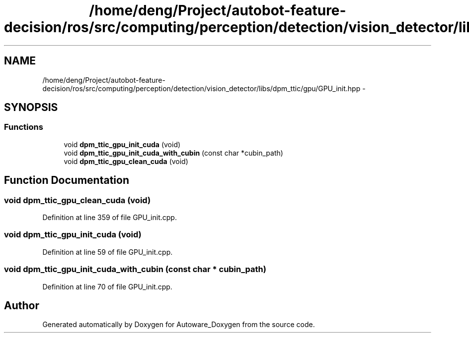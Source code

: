 .TH "/home/deng/Project/autobot-feature-decision/ros/src/computing/perception/detection/vision_detector/libs/dpm_ttic/gpu/GPU_init.hpp" 3 "Fri May 22 2020" "Autoware_Doxygen" \" -*- nroff -*-
.ad l
.nh
.SH NAME
/home/deng/Project/autobot-feature-decision/ros/src/computing/perception/detection/vision_detector/libs/dpm_ttic/gpu/GPU_init.hpp \- 
.SH SYNOPSIS
.br
.PP
.SS "Functions"

.in +1c
.ti -1c
.RI "void \fBdpm_ttic_gpu_init_cuda\fP (void)"
.br
.ti -1c
.RI "void \fBdpm_ttic_gpu_init_cuda_with_cubin\fP (const char *cubin_path)"
.br
.ti -1c
.RI "void \fBdpm_ttic_gpu_clean_cuda\fP (void)"
.br
.in -1c
.SH "Function Documentation"
.PP 
.SS "void dpm_ttic_gpu_clean_cuda (void)"

.PP
Definition at line 359 of file GPU_init\&.cpp\&.
.SS "void dpm_ttic_gpu_init_cuda (void)"

.PP
Definition at line 59 of file GPU_init\&.cpp\&.
.SS "void dpm_ttic_gpu_init_cuda_with_cubin (const char * cubin_path)"

.PP
Definition at line 70 of file GPU_init\&.cpp\&.
.SH "Author"
.PP 
Generated automatically by Doxygen for Autoware_Doxygen from the source code\&.
